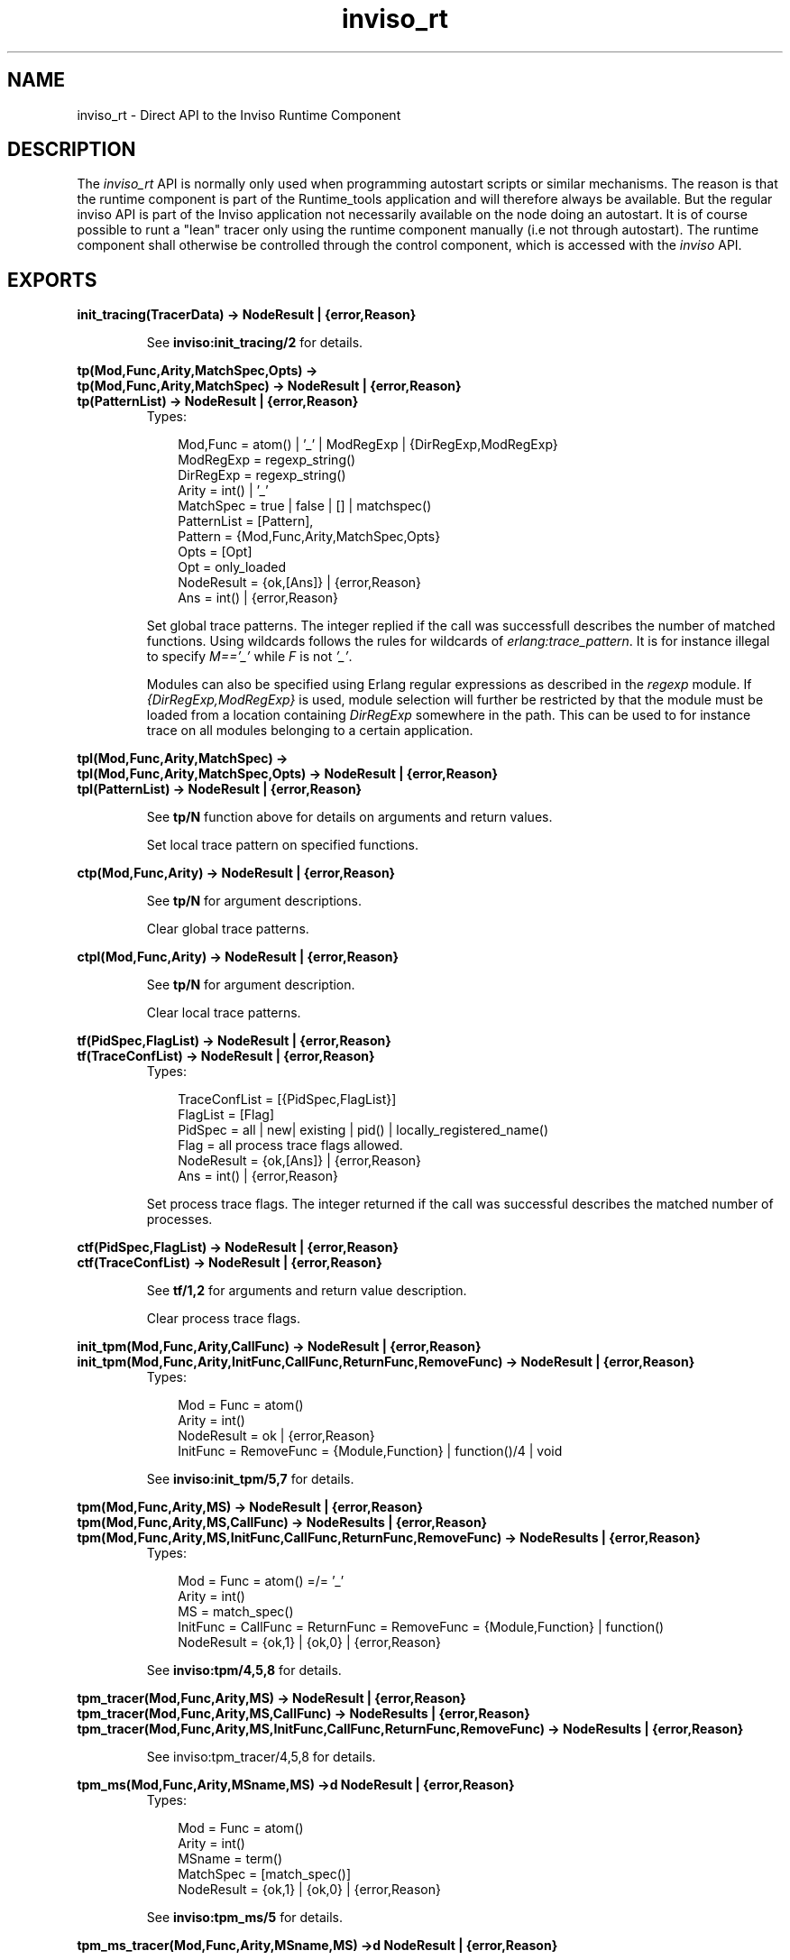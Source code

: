 .TH inviso_rt 3 "inviso 0.6.2" "Ericsson AB" "Erlang Module Definition"
.SH NAME
inviso_rt \- Direct API to the Inviso Runtime Component
.SH DESCRIPTION
.LP
The \fIinviso_rt\fR\& API is normally only used when programming autostart scripts or similar mechanisms\&. The reason is that the runtime component is part of the Runtime_tools application and will therefore always be available\&. But the regular inviso API is part of the Inviso application not necessarily available on the node doing an autostart\&. It is of course possible to runt a "lean" tracer only using the runtime component manually (i\&.e not through autostart)\&. The runtime component shall otherwise be controlled through the control component, which is accessed with the \fIinviso\fR\& API\&.
.SH EXPORTS
.LP
.B
init_tracing(TracerData) -> NodeResult | {error,Reason}
.br
.RS
.LP
See \fBinviso:init_tracing/2\fR\& for details\&.
.RE
.LP
.B
tp(Mod,Func,Arity,MatchSpec,Opts) ->
.br
.B
tp(Mod,Func,Arity,MatchSpec) -> NodeResult | {error,Reason}
.br
.B
tp(PatternList) -> NodeResult | {error,Reason}
.br
.RS
.TP 3
Types:

Mod,Func = atom() | '_' | ModRegExp | {DirRegExp,ModRegExp}
.br
ModRegExp = regexp_string()
.br
DirRegExp = regexp_string()
.br
Arity = int() | '_'
.br
MatchSpec = true | false | [] | matchspec()
.br
PatternList = [Pattern],
.br
Pattern = {Mod,Func,Arity,MatchSpec,Opts}
.br
Opts = [Opt]
.br
Opt = only_loaded
.br
NodeResult = {ok,[Ans]} | {error,Reason}
.br
Ans = int() | {error,Reason}
.br
.RE
.RS
.LP
Set global trace patterns\&. The integer replied if the call was successfull describes the number of matched functions\&. Using wildcards follows the rules for wildcards of \fIerlang:trace_pattern\fR\&\&. It is for instance illegal to specify \fIM==\&'_\&'\fR\& while \fIF\fR\& is not \fI\&'_\&'\fR\&\&.
.LP
Modules can also be specified using Erlang regular expressions as described in the \fIregexp\fR\& module\&. If \fI{DirRegExp,ModRegExp}\fR\& is used, module selection will further be restricted by that the module must be loaded from a location containing \fIDirRegExp\fR\& somewhere in the path\&. This can be used to for instance trace on all modules belonging to a certain application\&.
.RE
.LP
.B
tpl(Mod,Func,Arity,MatchSpec) ->
.br
.B
tpl(Mod,Func,Arity,MatchSpec,Opts) -> NodeResult | {error,Reason}
.br
.B
tpl(PatternList) -> NodeResult | {error,Reason}
.br
.RS
.LP
See \fBtp/N\fR\& function above for details on arguments and return values\&.
.LP
Set local trace pattern on specified functions\&.
.RE
.LP
.B
ctp(Mod,Func,Arity) -> NodeResult | {error,Reason}
.br
.RS
.LP
See \fBtp/N\fR\& for argument descriptions\&.
.LP
Clear global trace patterns\&.
.RE
.LP
.B
ctpl(Mod,Func,Arity) -> NodeResult | {error,Reason}
.br
.RS
.LP
See \fBtp/N\fR\& for argument description\&.
.LP
Clear local trace patterns\&.
.RE
.LP
.B
tf(PidSpec,FlagList) -> NodeResult | {error,Reason}
.br
.B
tf(TraceConfList) -> NodeResult | {error,Reason}
.br
.RS
.TP 3
Types:

TraceConfList = [{PidSpec,FlagList}]
.br
FlagList = [Flag]
.br
PidSpec = all | new| existing | pid() | locally_registered_name()
.br
Flag = all process trace flags allowed.
.br
NodeResult = {ok,[Ans]} | {error,Reason}
.br
Ans = int() | {error,Reason}
.br
.RE
.RS
.LP
Set process trace flags\&. The integer returned if the call was successful describes the matched number of processes\&.
.RE
.LP
.B
ctf(PidSpec,FlagList) -> NodeResult | {error,Reason}
.br
.B
ctf(TraceConfList) -> NodeResult | {error,Reason}
.br
.RS
.LP
See \fBtf/1,2\fR\& for arguments and return value description\&.
.LP
Clear process trace flags\&.
.RE
.LP
.B
init_tpm(Mod,Func,Arity,CallFunc) -> NodeResult | {error,Reason}
.br
.B
init_tpm(Mod,Func,Arity,InitFunc,CallFunc,ReturnFunc,RemoveFunc) -> NodeResult | {error,Reason}
.br
.RS
.TP 3
Types:

Mod = Func = atom()
.br
Arity = int()
.br
NodeResult = ok | {error,Reason}
.br
InitFunc = RemoveFunc = {Module,Function} | function()/4 | void
.br
.RE
.RS
.LP
See \fBinviso:init_tpm/5,7\fR\& for details\&.
.RE
.LP
.B
tpm(Mod,Func,Arity,MS) -> NodeResult | {error,Reason}
.br
.B
tpm(Mod,Func,Arity,MS,CallFunc) -> NodeResults | {error,Reason}
.br
.B
tpm(Mod,Func,Arity,MS,InitFunc,CallFunc,ReturnFunc,RemoveFunc) -> NodeResults | {error,Reason}
.br
.RS
.TP 3
Types:

Mod = Func = atom() =/= '_'
.br
Arity = int()
.br
MS = match_spec()
.br
InitFunc = CallFunc = ReturnFunc = RemoveFunc = {Module,Function} | function()
.br
NodeResult = {ok,1} | {ok,0} | {error,Reason}
.br
.RE
.RS
.LP
See \fBinviso:tpm/4,5,8\fR\& for details\&.
.RE
.LP
.B
tpm_tracer(Mod,Func,Arity,MS) -> NodeResult | {error,Reason}
.br
.B
tpm_tracer(Mod,Func,Arity,MS,CallFunc) -> NodeResults | {error,Reason}
.br
.B
tpm_tracer(Mod,Func,Arity,MS,InitFunc,CallFunc,ReturnFunc,RemoveFunc) -> NodeResults | {error,Reason}
.br
.RS
.LP
See inviso:tpm_tracer/4,5,8 for details\&.
.RE
.LP
.B
tpm_ms(Mod,Func,Arity,MSname,MS) ->d NodeResult | {error,Reason}
.br
.RS
.TP 3
Types:

Mod = Func = atom()
.br
Arity = int()
.br
MSname = term()
.br
MatchSpec = [match_spec()]
.br
NodeResult = {ok,1} | {ok,0} | {error,Reason}
.br
.RE
.RS
.LP
See \fBinviso:tpm_ms/5\fR\& for details\&.
.RE
.LP
.B
tpm_ms_tracer(Mod,Func,Arity,MSname,MS) ->d NodeResult | {error,Reason}
.br
.RS
.LP
See inviso:tpm_ms_tracer/5 for details\&.
.RE
.LP
.B
ctpm_ms(Mod,Func,Arity,MSname) -> NodeResult | {error,Reason}
.br
.RS
.TP 3
Types:

NodeResult = ok | {error,Reason}
.br
.RE
.RS
.LP
See \fBinviso:ctpm_ms/4\fR\& for details\&.
.RE
.LP
.B
ctpm(Mod,Func,Arity) -> {ok,NodeResults} | NodeResult | {error,Reason}
.br
.RS
.TP 3
Types:

NodeResults = [{Node,NodeResult}]
.br
NodeResult = ok | {error,Reason}
.br
.RE
.RS
.LP
See \fBinviso:ctpm/3\fR\& for details\&.
.RE
.LP
.B
local_register() ->NodeResult | {error,Reason}
.br
.RS
.TP 3
Types:

NodeResult = {R1,R2}
.br
R1 = R2 = {ok,0} | {ok,1} | {error,Reason}
.br
.RE
.RS
.LP
See \fBinviso:tpm_localnames/0\fR\& for details\&.
.RE
.LP
.B
remove_local_register() ->NodeResult | {error,Reason}
.br
.RS
.TP 3
Types:

NodeResult = {R1,R2} | {error,Reason}
.br
R1 = R2 = ok | {error,Reason}
.br
.RE
.RS
.LP
See \fBinviso:ctpm_localnames/0\fR\& for details\&.
.RE
.LP
.B
global_register() ->NodeResult | {error,Reason}
.br
.RS
.TP 3
Types:

NodeResult = {R1,R2} | {error,Reason}
.br
R1 = R2 = {ok,0} | {ok,1} | {error,Reason}
.br
.RE
.RS
.LP
See \fBinviso:tpm_globalnames/0\fR\& for details\&.
.RE
.LP
.B
remove_global_register() ->NodeResult | {error,Reason}
.br
.RS
.TP 3
Types:

NodeResult = {R1,R2} | {error,Reason}
.br
R1 = R2 = ok | {error,Reason}
.br
.RE
.RS
.LP
See \fBinviso:ctpm_globalnames/0\fR\& for details\&.
.RE